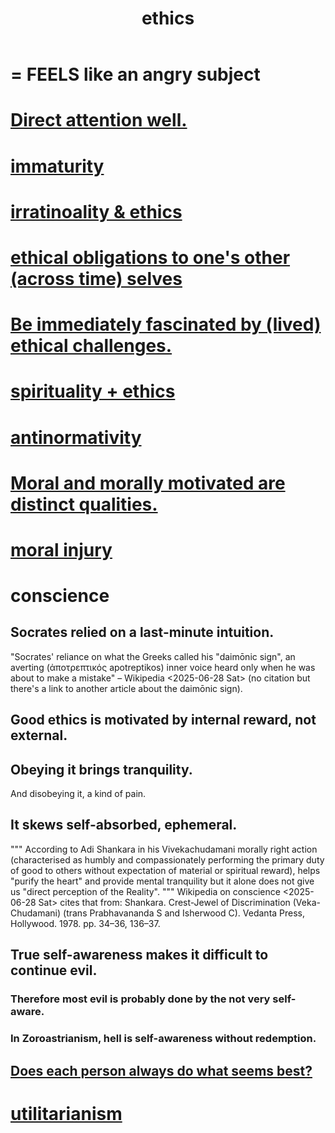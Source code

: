 :PROPERTIES:
:ID:       721b9b4d-63cc-473f-8ccb-bfc8d22240d9
:END:
#+title: ethics
* = FEELS like an angry subject
* [[https://github.com/JeffreyBenjaminBrown/public_notes_with_github-navigable_links/blob/master/direct_attention_well.org][Direct attention well.]]
* [[https://github.com/JeffreyBenjaminBrown/public_notes_with_github-navigable_links/blob/master/immaturity.org][immaturity]]
* [[https://github.com/JeffreyBenjaminBrown/public_notes_with_github-navigable_links/blob/master/irratinoality_ethics.org][irratinoality & ethics]]
* [[https://github.com/JeffreyBenjaminBrown/public_notes_with_github-navigable_links/blob/master/ethical_obligations_to_one_s_other_selves.org][ethical obligations to one's other (across time) selves]]
* [[https://github.com/JeffreyBenjaminBrown/public_notes_with_github-navigable_links/blob/master/be_fascinated_by_lived_ethical_challenges.org][Be immediately fascinated by (lived) ethical challenges.]]
* [[https://github.com/JeffreyBenjaminBrown/public_notes_with_github-navigable_links/blob/master/spirituality_ethics.org][spirituality + ethics]]
* [[https://github.com/JeffreyBenjaminBrown/public_notes_with_github-navigable_links/blob/master/antinormativity.org][antinormativity]]
* [[https://github.com/JeffreyBenjaminBrown/public_notes_with_github-navigable_links/blob/master/moral_and_morally_motivated_are_distinct_qualities.org][Moral and morally motivated are distinct qualities.]]
* [[https://github.com/JeffreyBenjaminBrown/public_notes_with_github-navigable_links/blob/master/moral_injury.org][moral injury]]
* conscience
:PROPERTIES:
:ID:       99295d00-8cfa-4c7f-98af-ad1a41b4abc9
:END:
** Socrates relied on a last-minute intuition.
   "Socrates' reliance on what the Greeks called his "daimōnic sign", an averting (ἀποτρεπτικός apotreptikos) inner voice heard only when he was about to make a mistake" -- Wikipedia <2025-06-28 Sat> (no citation but there's a link to another article about the daimōnic sign).
** Good ethics is motivated by internal reward, not external.
** Obeying it brings tranquility.
   And disobeying it, a kind of pain.
** It skews self-absorbed, ephemeral.
   """
   According to Adi Shankara in his Vivekachudamani morally right action (characterised as humbly and compassionately performing the primary duty of good to others without expectation of material or spiritual reward), helps "purify the heart" and provide mental tranquility but it alone does not give us "direct perception of the Reality".
   """
   Wikipedia on conscience <2025-06-28 Sat> cites that from:
   Shankara. Crest-Jewel of Discrimination (Veka-Chudamani) (trans Prabhavananda S and Isherwood C). Vedanta Press, Hollywood. 1978. pp. 34–36, 136–37.
** True self-awareness makes it difficult to continue evil.
*** Therefore most evil is probably done by the not very self-aware.
*** In Zoroastrianism, hell is self-awareness without redemption.
** [[https://github.com/JeffreyBenjaminBrown/public_notes_with_github-navigable_links/blob/master/logic.org#does-each-person-always-do-what-seems-best][Does each person always do what seems best?]]
* [[https://github.com/JeffreyBenjaminBrown/public_notes_with_github-navigable_links/blob/master/utilitarianism.org][utilitarianism]]
